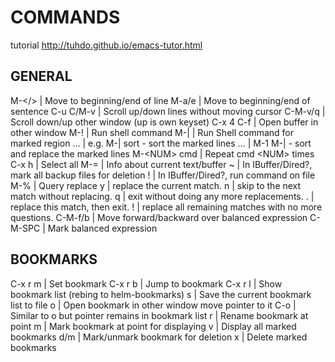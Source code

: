 
* COMMANDS
tutorial http://tuhdo.github.io/emacs-tutor.html

** GENERAL
M-</>           | Move to beginning/end of line
M-a/e           | Move to beginning/end of sentence
C-u C/M-v       | Scroll up/down lines without moving cursor
C-M-v/q         | Scroll down/up other window (up is own keyset)
C-x 4 C-f       | Open buffer in other window
M-!             | Run shell command
M-|             | Run Shell command for marked region
 ...            | e.g. M-| sort - sort the marked lines
 ...            |      M-1 M-| - sort and replace the marked lines
M-<NUM> cmd     | Repeat cmd <NUM> times
C-x h           | Select all
M-=             | Info about current text/buffer
~               | In IBuffer/Dired?, mark all backup files for deletion
!               | In IBuffer/Dired?, run command on file
M-%             | Query replace
              y | replace the current match.
              n | skip to the next match without replacing.
              q | exit without doing any more replacements.
              . | replace this match, then exit.
              ! | replace all remaining matches with no more questions.
C-M-f/b         | Move forward/backward over balanced expression
C-M-SPC         | Mark balanced expression

** BOOKMARKS
C-x r m         | Set bookmark
C-x r b         | Jump to bookmark
C-x r l         | Show bookmark list (rebing to helm-bookmarks)
              s | Save the current bookmark list to file
              o | Open bookmark in other window move pointer to it
            C-o | Similar to o but pointer remains in bookmark list
              r | Rename bookmark at point
              m | Mark bookmark at point for displaying
              v | Display all marked bookmarks
            d/m | Mark/unmark bookmark for deletion
              x | Delete marked bookmarks
              
